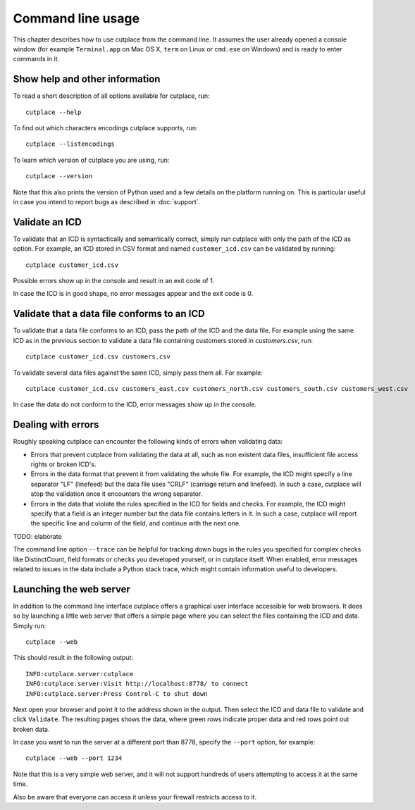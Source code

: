 ==================
Command line usage
==================

This chapter describes how to use cutplace from the command line. It assumes
the user already opened a console window (for example ``Terminal.app`` on Mac
OS X, ``term`` on Linux or ``cmd.exe`` on Windows) and is ready to enter
commands in it.

Show help and other information
===============================

To read a short description of all options available for cutplace, run::

  cutplace --help

To find out which characters encodings cutplace supports, run::

  cutplace --listencodings

To learn which version of cutplace you are using, run::

  cutplace --version

Note that this also prints the version of Python used and a few details on the
platform running on. This is particular useful in case you intend to report
bugs as described in :doc:`support`.

Validate an ICD
===============

To validate that an ICD is syntactically and semantically correct, simply run
cutplace with only the path of the ICD as option. For example, an ICD stored in
CSV format and named ``customer_icd.csv`` can be validated by running::

  cutplace customer_icd.csv

Possible errors show up in the console and result in an exit code of 1.

In case the ICD is in good shape, no error messages appear and the exit code is
0.

Validate that a data file conforms to an ICD
============================================

To validate that a data file conforms to an ICD, pass the path of the ICD and
the data file. For example using the same ICD as in the previous section to
validate a data file containing customers stored in `customers.csv`, run::

  cutplace customer_icd.csv customers.csv

To validate several data files against the same ICD, simply pass them all. For
example::

  cutplace customer_icd.csv customers_east.csv customers_north.csv customers_south.csv customers_west.csv

In case the data do not conform to the ICD, error messages show up in the
console.

Dealing with errors
===================

Roughly speaking cutplace can encounter the following kinds of errors when
validating data:

* Errors that prevent cutplace from validating the data at all, such as non
  existent data files, insufficient file access rights or broken ICD's.

* Errors in the data format that prevent it from validating the whole file. For
  example, the ICD might specify a line separator "LF" (linefeed) but the data
  file uses "CRLF" (carriage return and linefeed). In such a case, cutplace
  will stop the validation once it encounters the wrong separator.

* Errors in the data that violate the rules specified in the ICD for fields and
  checks. For example, the ICD might specify that a field is an integer number
  but the data file contains letters in it.  In such a case, cutplace will
  report the specific line and column of the field, and continue with the next
  one.

TODO: elaborate

The command line option ``--trace`` can be helpful for tracking down bugs in
the rules you specified for complex checks like DistinctCount, field formats or
checks you developed yourself, or in cutplace itself. When enabled, error
messages related to issues in the data include a Python stack trace, which
might contain information useful to developers.

Launching the web server
========================

In addition to the command line interface cutplace offers a graphical user
interface accessible for web browsers. It does so by launching a little web
server that offers a simple page where you can select the files containing the
ICD and data. Simply run::

  cutplace --web

This should result in the following output::

  INFO:cutplace.server:cutplace
  INFO:cutplace.server:Visit http://localhost:8778/ to connect
  INFO:cutplace.server:Press Control-C to shut down

Next open your browser and point it to the address shown in the output. Then
select the ICD and data file to validate and click ``Validate``. The resulting
pages shows the data, where green rows indicate proper data and red rows point
out broken data.

In case you want to run the server at a different port than 8778, specify the
``--port`` option, for example::

  cutplace --web --port 1234

Note that this is a very simple web server, and it will not support hundreds of
users attempting to access it at the same time.

Also be aware that everyone can access it unless your firewall restricts access
to it.
